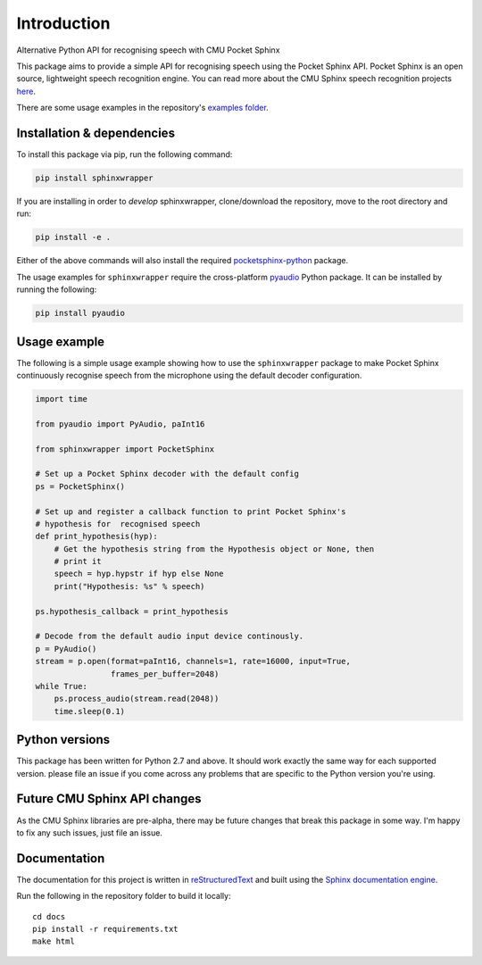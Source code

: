 ============
Introduction
============

Alternative Python API for recognising speech with CMU Pocket Sphinx

This package aims to provide a simple API for recognising speech using the
Pocket Sphinx API. Pocket Sphinx is an open source, lightweight speech
recognition engine. You can read more about the CMU Sphinx speech
recognition projects `here <https://cmusphinx.github.io/wiki/>`__.

There are some usage examples in the repository's `examples folder`_.


Installation & dependencies
---------------------------

To install this package via pip, run the following command:

.. code:: shell

   pip install sphinxwrapper

If you are installing in order to *develop* sphinxwrapper, clone/download
the repository, move to the root directory and run:

.. code:: shell

   pip install -e .

Either of the above commands will also install the required
`pocketsphinx-python`_ package.

The usage examples for ``sphinxwrapper`` require the cross-platform
`pyaudio`_ Python package. It can be installed by running the following:


.. code:: shell

   pip install pyaudio

Usage example
-------------

The following is a simple usage example showing how to use the
``sphinxwrapper`` package to make Pocket Sphinx continuously recognise
speech from the microphone using the default decoder configuration.

..  code:: python

    import time

    from pyaudio import PyAudio, paInt16

    from sphinxwrapper import PocketSphinx

    # Set up a Pocket Sphinx decoder with the default config
    ps = PocketSphinx()

    # Set up and register a callback function to print Pocket Sphinx's
    # hypothesis for  recognised speech
    def print_hypothesis(hyp):
        # Get the hypothesis string from the Hypothesis object or None, then
        # print it
        speech = hyp.hypstr if hyp else None
        print("Hypothesis: %s" % speech)

    ps.hypothesis_callback = print_hypothesis

    # Decode from the default audio input device continously.
    p = PyAudio()
    stream = p.open(format=paInt16, channels=1, rate=16000, input=True,
                    frames_per_buffer=2048)
    while True:
        ps.process_audio(stream.read(2048))
        time.sleep(0.1)



Python versions
---------------

This package has been written for Python 2.7 and above. It should work
exactly the same way for each supported version. please file an issue if you
come across any problems that are specific to the Python version you're
using.

Future CMU Sphinx API changes
-----------------------------

As the CMU Sphinx libraries are pre-alpha, there may be future changes that
break this package in some way. I'm happy to fix any such issues, just file
an issue.

Documentation
-------------

The documentation for this project is written in `reStructuredText`_ and
built using the `Sphinx documentation engine`_.

Run the following in the repository folder to build it locally::

  cd docs
  pip install -r requirements.txt
  make html


.. Links.
.. _Sphinx documentation engine: http://www.sphinx-doc.org/en/stable
.. _examples folder: https://github.com/Danesprite/sphinxwrapper/tree/master/examples
.. _pocketsphinx-python: https://github.com/bambocher/pocketsphinx-python
.. _pyaudio: http://people.csail.mit.edu/hubert/pyaudio/
.. _reStructuredText: http://docutils.sourceforge.net/rst.html


